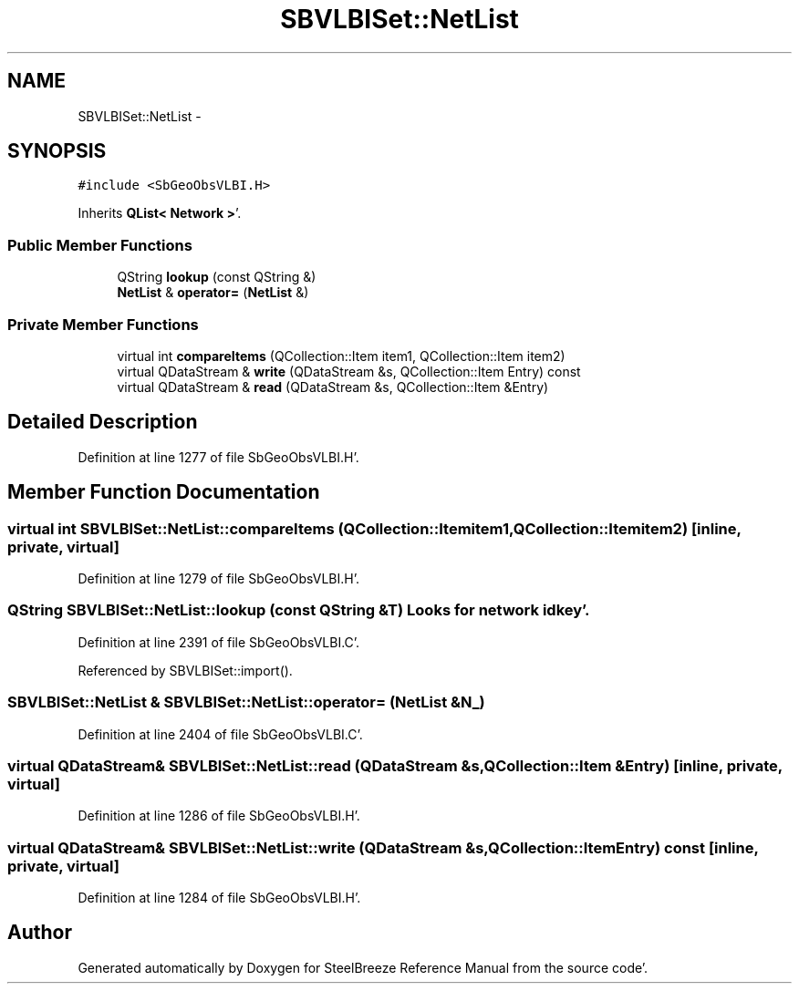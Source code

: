 .TH "SBVLBISet::NetList" 3 "Mon May 14 2012" "Version 2.0.2" "SteelBreeze Reference Manual" \" -*- nroff -*-
.ad l
.nh
.SH NAME
SBVLBISet::NetList \- 
.SH SYNOPSIS
.br
.PP
.PP
\fC#include <SbGeoObsVLBI\&.H>\fP
.PP
Inherits \fBQList< Network >\fP'\&.
.SS "Public Member Functions"

.in +1c
.ti -1c
.RI "QString \fBlookup\fP (const QString &)"
.br
.ti -1c
.RI "\fBNetList\fP & \fBoperator=\fP (\fBNetList\fP &)"
.br
.in -1c
.SS "Private Member Functions"

.in +1c
.ti -1c
.RI "virtual int \fBcompareItems\fP (QCollection::Item item1, QCollection::Item item2)"
.br
.ti -1c
.RI "virtual QDataStream & \fBwrite\fP (QDataStream &s, QCollection::Item Entry) const "
.br
.ti -1c
.RI "virtual QDataStream & \fBread\fP (QDataStream &s, QCollection::Item &Entry)"
.br
.in -1c
.SH "Detailed Description"
.PP 
Definition at line 1277 of file SbGeoObsVLBI\&.H'\&.
.SH "Member Function Documentation"
.PP 
.SS "virtual int SBVLBISet::NetList::compareItems (QCollection::Itemitem1, QCollection::Itemitem2)\fC [inline, private, virtual]\fP"
.PP
Definition at line 1279 of file SbGeoObsVLBI\&.H'\&.
.SS "QString SBVLBISet::NetList::lookup (const QString &T)"Looks for network id key'\&. 
.PP
Definition at line 2391 of file SbGeoObsVLBI\&.C'\&.
.PP
Referenced by SBVLBISet::import()\&.
.SS "\fBSBVLBISet::NetList\fP & SBVLBISet::NetList::operator= (\fBNetList\fP &N_)"
.PP
Definition at line 2404 of file SbGeoObsVLBI\&.C'\&.
.SS "virtual QDataStream& SBVLBISet::NetList::read (QDataStream &s, QCollection::Item &Entry)\fC [inline, private, virtual]\fP"
.PP
Definition at line 1286 of file SbGeoObsVLBI\&.H'\&.
.SS "virtual QDataStream& SBVLBISet::NetList::write (QDataStream &s, QCollection::ItemEntry) const\fC [inline, private, virtual]\fP"
.PP
Definition at line 1284 of file SbGeoObsVLBI\&.H'\&.

.SH "Author"
.PP 
Generated automatically by Doxygen for SteelBreeze Reference Manual from the source code'\&.
